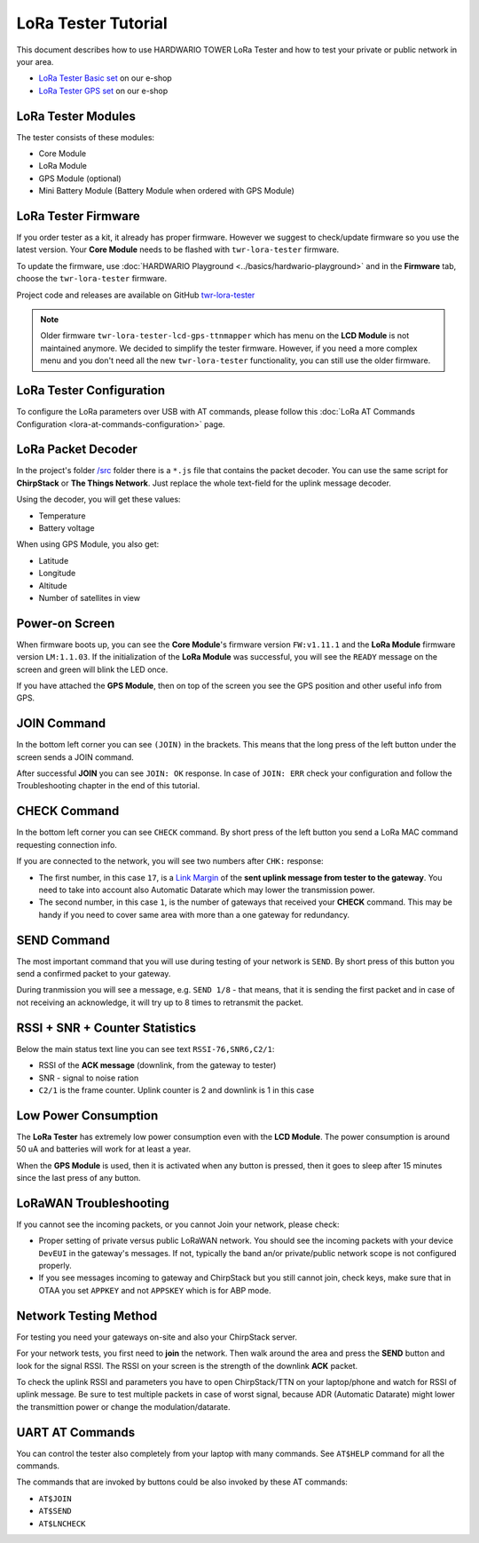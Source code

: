 ####################
LoRa Tester Tutorial
####################

This document describes how to use HARDWARIO TOWER LoRa Tester and how to test your private or public network in your area.

- `LoRa Tester Basic set <https://shop.hardwario.com/lora-tester-basic-kit/>`_ on our e-shop
- `LoRa Tester GPS set <https://shop.hardwario.com/lora-tester-gps-kit/>`_ on our e-shop

.. thumbnail:: ../_static/tutorials/lora-tester-tutorial/lora-tester.jpg
   :width: 30%

*******************
LoRa Tester Modules
*******************

The tester consists of these modules:

- Core Module
- LoRa Module
- GPS Module (optional)
- Mini Battery Module (Battery Module when ordered with GPS Module)

********************
LoRa Tester Firmware
********************

If you order tester as a kit, it already has proper firmware. However we suggest to check/update firmware so you use the latest version.
Your **Core Module** needs to be flashed with ``twr-lora-tester`` firmware.

To update the firmware, use :doc:`HARDWARIO Playground <../basics/hardwario-playground>` and in the **Firmware** tab, choose the ``twr-lora-tester`` firmware.

Project code and releases are available on GitHub `twr-lora-tester <https://github.com/hardwario/twr-lora-tester/releases>`_

.. note::

    Older firmware ``twr-lora-tester-lcd-gps-ttnmapper`` which has menu on the **LCD Module** is not maintained anymore. We decided to simplify the tester firmware. However, if you need a more complex menu and you don't need all the new ``twr-lora-tester`` functionality, you can still use the older firmware.

*************************
LoRa Tester Configuration
*************************

To configure the LoRa parameters over USB with AT commands, please follow this :doc:`LoRa AT Commands Configuration <lora-at-commands-configuration>` page.

*******************
LoRa Packet Decoder
*******************

In the project's folder `/src <https://github.com/hardwario/twr-lora-tester/tree/master/src>`_ folder there is a ``*.js`` file that contains the packet decoder. You can use the same script for **ChirpStack** or **The Things Network**. Just replace the whole text-field for the uplink message decoder.

Using the decoder, you will get these values:

- Temperature
- Battery voltage

When using GPS Module, you also get:

- Latitude
- Longitude
- Altitude
- Number of satellites in view

***************
Power-on Screen
***************

.. thumbnail:: ../_static/tutorials/lora-tester-tutorial/ready.jpg
   :width: 30%

When firmware boots up, you can see the **Core Module**'s firmware version ``FW:v1.11.1`` and the **LoRa Module** firmware version ``LM:1.1.03``.
If the initialization of the **LoRa Module** was successful, you will see the ``READY`` message on the screen and green will blink the LED once.

If you have attached the **GPS Module**, then on top of the screen you see the GPS position and other useful info from GPS.

************
JOIN Command
************

In the bottom left corner you can see ``(JOIN)`` in the brackets. This means that the long press of the left button under the screen sends a JOIN command.

After successful **JOIN** you can see ``JOIN: OK`` response.
In case of ``JOIN: ERR`` check your configuration and follow the Troubleshooting chapter in the end of this tutorial.

.. thumbnail:: ../_static/tutorials/lora-tester-tutorial/join.jpg
   :width: 30%

*************
CHECK Command
*************

In the bottom left corner you can see ``CHECK`` command. By short press of the left button you send a LoRa MAC command requesting connection info.

.. thumbnail:: ../_static/tutorials/lora-tester-tutorial/check.jpg
   :width: 30%

If you are connected to the network, you will see two numbers after ``CHK:`` response:

- The first number, in this case ``17``, is a `Link Margin <https://en.wikipedia.org/wiki/Link_margin>`_ of the **sent uplink message from tester to the gateway**. You need to take into account also Automatic Datarate which may lower the transmission power.

- The second number, in this case ``1``, is the number of gateways that received your **CHECK** command. This may be handy if you need to cover same area with more than a one gateway for redundancy.

************
SEND Command
************

The most important command that you will use during testing of your network is ``SEND``.
By short press of this button you send a confirmed packet to your gateway.

.. thumbnail:: ../_static/tutorials/lora-tester-tutorial/send.jpg
   :width: 30%

During tranmission you will see a message, e.g. ``SEND 1/8`` - that means, that it is sending the first packet and in case of not receiving an acknowledge, it will try up to 8 times to retransmit the packet.

*******************************
RSSI + SNR + Counter Statistics
*******************************

Below the main status text line you can see text ``RSSI-76,SNR6,C2/1``:

.. thumbnail:: ../_static/tutorials/lora-tester-tutorial/send.jpg
   :width: 30%

- RSSI of the **ACK message** (downlink, from the gateway to tester)
- SNR - signal to noise ration
- ``C2/1`` is the frame counter. Uplink counter is 2 and downlink is 1 in this case

*********************
Low Power Consumption
*********************

The **LoRa Tester** has extremely low power consumption even with the **LCD Module**. The power consumption is around 50 uA and batteries will work for at least a year.

When the **GPS Module** is used, then it is activated when any button is pressed, then it goes to sleep after 15 minutes since the last press of any button.

***********************
LoRaWAN Troubleshooting
***********************

If you cannot see the incoming packets, or you cannot Join your network, please check:

- Proper setting of private versus public LoRaWAN network. You should see the incoming packets with your device ``DevEUI`` in the gateway's messages. If not, typically the band an/or private/public network scope is not configured properly.

- If you see messages incoming to gateway and ChirpStack but you still cannot join, check keys, make sure that in OTAA you set ``APPKEY`` and not ``APPSKEY`` which is for ABP mode.

**********************
Network Testing Method
**********************

For testing you need your gateways on-site and also your ChirpStack server.

For your network tests, you first need to **join** the network. Then walk around the area and press the **SEND** button and look for the signal RSSI. The RSSI on your screen is the strength of the downlink **ACK** packet.

To check the uplink RSSI and parameters you have to open ChirpStack/TTN on your laptop/phone and watch for RSSI of uplink message. Be sure to test multiple packets in case of worst signal, because ADR (Automatic Datarate) might
lower the transmittion power or change the modulation/datarate.

****************
UART AT Commands
****************

You can control the tester also completely from your laptop with many commands. See ``AT$HELP`` command for all the commands.

The commands that are invoked by buttons could be also invoked by these AT commands:

- ``AT$JOIN``
- ``AT$SEND``
- ``AT$LNCHECK``
